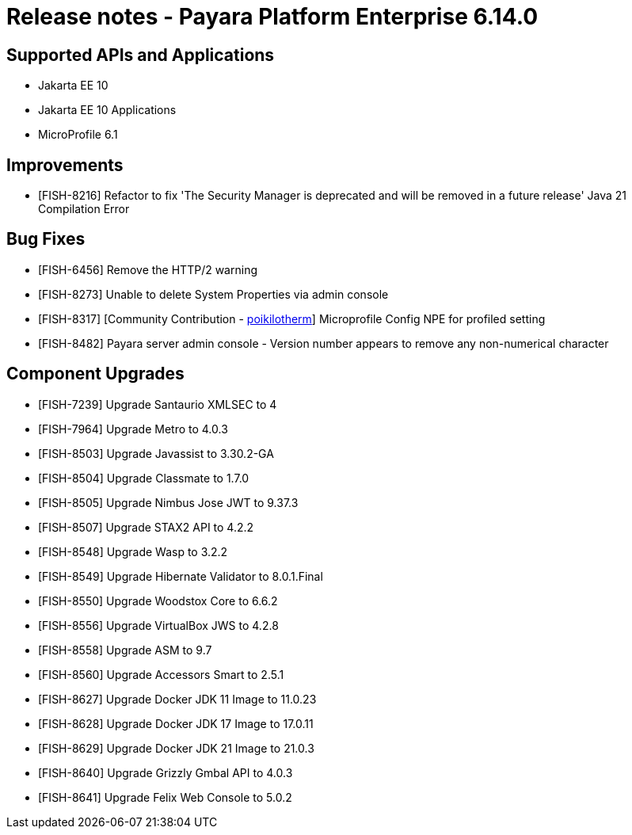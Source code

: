 = Release notes - Payara Platform Enterprise 6.14.0

== Supported APIs and Applications

* Jakarta EE 10
* Jakarta EE 10 Applications
* MicroProfile 6.1

== Improvements

* [FISH-8216] Refactor to fix 'The Security Manager is deprecated and will be removed in a future release' Java 21 Compilation Error

== Bug Fixes

* [FISH-6456] Remove the HTTP/2 warning

* [FISH-8273] Unable to delete System Properties via admin console

* [FISH-8317] [Community Contribution - https://github.com/poikilotherm[poikilotherm]]  Microprofile Config NPE for profiled setting

* [FISH-8482] Payara server admin console - Version number appears to remove any non-numerical character

== Component Upgrades

* [FISH-7239] Upgrade Santaurio XMLSEC to 4

* [FISH-7964] Upgrade Metro to 4.0.3

* [FISH-8503] Upgrade Javassist to 3.30.2-GA

* [FISH-8504] Upgrade Classmate to 1.7.0

* [FISH-8505] Upgrade Nimbus Jose JWT to 9.37.3

* [FISH-8507] Upgrade STAX2 API to 4.2.2

* [FISH-8548] Upgrade Wasp to 3.2.2

* [FISH-8549] Upgrade Hibernate Validator to 8.0.1.Final

* [FISH-8550] Upgrade Woodstox Core to 6.6.2

* [FISH-8556] Upgrade VirtualBox JWS to 4.2.8

* [FISH-8558] Upgrade ASM to 9.7

* [FISH-8560] Upgrade Accessors Smart to 2.5.1

* [FISH-8627] Upgrade Docker JDK 11 Image to 11.0.23

* [FISH-8628] Upgrade Docker JDK 17 Image to 17.0.11

* [FISH-8629] Upgrade Docker JDK 21 Image to 21.0.3

* [FISH-8640] Upgrade Grizzly Gmbal API to 4.0.3

* [FISH-8641] Upgrade Felix Web Console to 5.0.2
